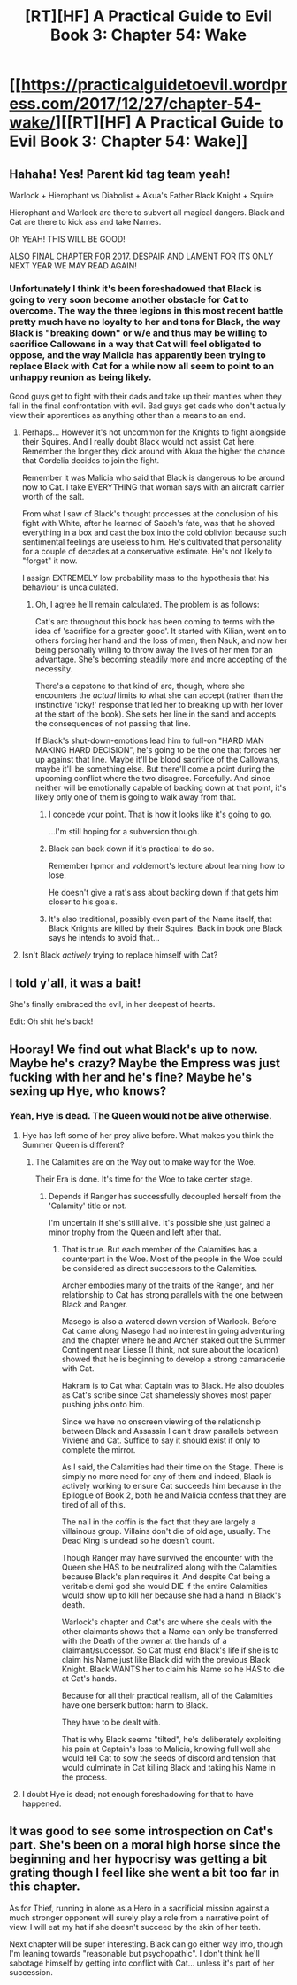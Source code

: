 #+TITLE: [RT][HF] A Practical Guide to Evil Book 3: Chapter 54: Wake

* [[https://practicalguidetoevil.wordpress.com/2017/12/27/chapter-54-wake/][[RT][HF] A Practical Guide to Evil Book 3: Chapter 54: Wake]]
:PROPERTIES:
:Author: Yes_This_Is_God
:Score: 47
:DateUnix: 1514351157.0
:DateShort: 2017-Dec-27
:END:

** Hahaha! Yes! Parent kid tag team yeah!

Warlock + Hierophant vs Diabolist + Akua's Father Black Knight + Squire

Hierophant and Warlock are there to subvert all magical dangers. Black and Cat are there to kick ass and take Names.

Oh YEAH! THIS WILL BE GOOD!

ALSO FINAL CHAPTER FOR 2017. DESPAIR AND LAMENT FOR ITS ONLY NEXT YEAR WE MAY READ AGAIN!
:PROPERTIES:
:Author: TheEngineer923
:Score: 8
:DateUnix: 1514356106.0
:DateShort: 2017-Dec-27
:END:

*** Unfortunately I think it's been foreshadowed that Black is going to very soon become another obstacle for Cat to overcome. The way the three legions in this most recent battle pretty much have no loyalty to her and tons for Black, the way Black is "breaking down" or w/e and thus may be willing to sacrifice Callowans in a way that Cat will feel obligated to oppose, and the way Malicia has apparently been trying to replace Black with Cat for a while now all seem to point to an unhappy reunion as being likely.

Good guys get to fight with their dads and take up their mantles when they fall in the final confrontation with evil. Bad guys get dads who don't actually view their apprentices as anything other than a means to an end.
:PROPERTIES:
:Score: 7
:DateUnix: 1514359572.0
:DateShort: 2017-Dec-27
:END:

**** Perhaps... However it's not uncommon for the Knights to fight alongside their Squires. And I really doubt Black would not assist Cat here. Remember the longer they dick around with Akua the higher the chance that Cordelia decides to join the fight.

Remember it was Malicia who said that Black is dangerous to be around now to Cat. I take EVERYTHING that woman says with an aircraft carrier worth of the salt.

From what I saw of Black's thought processes at the conclusion of his fight with White, after he learned of Sabah's fate, was that he shoved everything in a box and cast the box into the cold oblivion because such sentimental feelings are useless to him. He's cultivated that personality for a couple of decades at a conservative estimate. He's not likely to "forget" it now.

I assign EXTREMELY low probability mass to the hypothesis that his behaviour is uncalculated.
:PROPERTIES:
:Author: TheEngineer923
:Score: 7
:DateUnix: 1514370356.0
:DateShort: 2017-Dec-27
:END:

***** Oh, I agree he'll remain calculated. The problem is as follows:

Cat's arc throughout this book has been coming to terms with the idea of 'sacrifice for a greater good'. It started with Kilian, went on to others forcing her hand and the loss of men, then Nauk, and now her being personally willing to throw away the lives of her men for an advantage. She's becoming steadily more and more accepting of the necessity.

There's a capstone to that kind of arc, though, where she encounters the /actual/ limits to what she can accept (rather than the instinctive 'icky!' response that led her to breaking up with her lover at the start of the book). She sets her line in the sand and accepts the consequences of not passing that line.

If Black's shut-down-emotions lead him to full-on "HARD MAN MAKING HARD DECISION", he's going to be the one that forces her up against that line. Maybe it'll be blood sacrifice of the Callowans, maybe it'll be something else. But there'll come a point during the upcoming conflict where the two disagree. Forcefully. And since neither will be emotionally capable of backing down at that point, it's likely only one of them is going to walk away from that.
:PROPERTIES:
:Author: GeeJo
:Score: 11
:DateUnix: 1514388895.0
:DateShort: 2017-Dec-27
:END:

****** I concede your point. That is how it looks like it's going to go.

...I'm still hoping for a subversion though.
:PROPERTIES:
:Author: TheEngineer923
:Score: 3
:DateUnix: 1514403578.0
:DateShort: 2017-Dec-27
:END:


****** Black can back down if it's practical to do so.

Remember hpmor and voldemort's lecture about learning how to lose.

He doesn't give a rat's ass about backing down if that gets him closer to his goals.
:PROPERTIES:
:Author: Schuano
:Score: 3
:DateUnix: 1514438668.0
:DateShort: 2017-Dec-28
:END:


****** It's also traditional, possibly even part of the Name itself, that Black Knights are killed by their Squires. Back in book one Black says he intends to avoid that...
:PROPERTIES:
:Author: -main
:Score: 1
:DateUnix: 1514420943.0
:DateShort: 2017-Dec-28
:END:


**** Isn't Black /actively/ trying to replace himself with Cat?
:PROPERTIES:
:Author: sparr
:Score: 3
:DateUnix: 1514443199.0
:DateShort: 2017-Dec-28
:END:


** I told y'all, it was a bait!

She's finally embraced the evil, in her deepest of hearts.

Edit: Oh shit he's back!
:PROPERTIES:
:Author: cyberdsaiyan
:Score: 7
:DateUnix: 1514351581.0
:DateShort: 2017-Dec-27
:END:


** Hooray! We find out what Black's up to now. Maybe he's crazy? Maybe the Empress was just fucking with her and he's fine? Maybe he's sexing up Hye, who knows?
:PROPERTIES:
:Author: Ardvarkeating101
:Score: 6
:DateUnix: 1514352486.0
:DateShort: 2017-Dec-27
:END:

*** Yeah, Hye is dead. The Queen would not be alive otherwise.
:PROPERTIES:
:Author: TheEngineer923
:Score: 1
:DateUnix: 1514370567.0
:DateShort: 2017-Dec-27
:END:

**** Hye has left some of her prey alive before. What makes you think the Summer Queen is different?
:PROPERTIES:
:Author: haiku_fornification
:Score: 8
:DateUnix: 1514377525.0
:DateShort: 2017-Dec-27
:END:

***** The Calamities are on the Way out to make way for the Woe.

Their Era is done. It's time for the Woe to take center stage.
:PROPERTIES:
:Author: TheEngineer923
:Score: 1
:DateUnix: 1514388125.0
:DateShort: 2017-Dec-27
:END:

****** Depends if Ranger has successfully decoupled herself from the 'Calamity' title or not.

I'm uncertain if she's still alive. It's possible she just gained a minor trophy from the Queen and left after that.
:PROPERTIES:
:Author: Yes_This_Is_God
:Score: 2
:DateUnix: 1514453920.0
:DateShort: 2017-Dec-28
:END:

******* That is true. But each member of the Calamities has a counterpart in the Woe. Most of the people in the Woe could be considered as direct successors to the Calamities.

Archer embodies many of the traits of the Ranger, and her relationship to Cat has strong parallels with the one between Black and Ranger.

Masego is also a watered down version of Warlock. Before Cat came along Masego had no interest in going adventuring and the chapter where he and Archer staked out the Summer Contingent near Liesse (I think, not sure about the location) showed that he is beginning to develop a strong camaraderie with Cat.

Hakram is to Cat what Captain was to Black. He also doubles as Cat's scribe since Cat shamelessly shoves most paper pushing jobs onto him.

Since we have no onscreen viewing of the relationship between Black and Assassin I can't draw parallels between Viviene and Cat. Suffice to say it should exist if only to complete the mirror.

As I said, the Calamities had their time on the Stage. There is simply no more need for any of them and indeed, Black is actively working to ensure Cat succeeds him because in the Epilogue of Book 2, both he and Malicia confess that they are tired of all of this.

The nail in the coffin is the fact that they are largely a villainous group. Villains don't die of old age, usually. The Dead King is undead so he doesn't count.

Though Ranger may have survived the encounter with the Queen she HAS to be neutralized along with the Calamities because Black's plan requires it. And despite Cat being a veritable demi god she would DIE if the entire Calamities would show up to kill her because she had a hand in Black's death.

Warlock's chapter and Cat's arc where she deals with the other claimants shows that a Name can only be transferred with the Death of the owner at the hands of a claimant/successor. So Cat must end Black's life if she is to claim his Name just like Black did with the previous Black Knight. Black WANTS her to claim his Name so he HAS to die at Cat's hands.

Because for all their practical realism, all of the Calamities have one berserk button: harm to Black.

They have to be dealt with.

That is why Black seems "tilted", he's deliberately exploiting his pain at Captain's loss to Malicia, knowing full well she would tell Cat to sow the seeds of discord and tension that would culminate in Cat killing Black and taking his Name in the process.
:PROPERTIES:
:Author: TheEngineer923
:Score: 6
:DateUnix: 1514456196.0
:DateShort: 2017-Dec-28
:END:


**** I doubt Hye is dead; not enough foreshadowing for that to have happened.
:PROPERTIES:
:Author: werafdsaew
:Score: 7
:DateUnix: 1514396245.0
:DateShort: 2017-Dec-27
:END:


** It was good to see some introspection on Cat's part. She's been on a moral high horse since the beginning and her hypocrisy was getting a bit grating though I feel like she went a bit too far in this chapter.

As for Thief, running in alone as a Hero in a sacrificial mission against a much stronger opponent will surely play a role from a narrative point of view. I will eat my hat if she doesn't succeed by the skin of her teeth.

Next chapter will be super interesting. Black can go either way imo, though I'm leaning towards "reasonable but psychopathic". I don't think he'll sabotage himself by getting into conflict with Cat... unless it's part of her succession.
:PROPERTIES:
:Author: haiku_fornification
:Score: 7
:DateUnix: 1514377465.0
:DateShort: 2017-Dec-27
:END:
